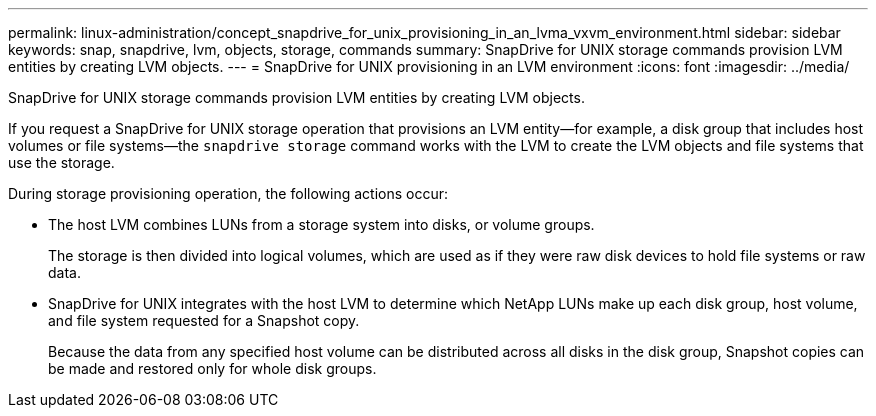 ---
permalink: linux-administration/concept_snapdrive_for_unix_provisioning_in_an_lvma_vxvm_environment.html
sidebar: sidebar
keywords: snap, snapdrive, lvm, objects, storage, commands
summary: SnapDrive for UNIX storage commands provision LVM entities by creating LVM objects.
---
= SnapDrive for UNIX provisioning in an LVM environment
:icons: font
:imagesdir: ../media/

SnapDrive for UNIX storage commands provision LVM entities by creating LVM objects.

If you request a SnapDrive for UNIX storage operation that provisions an LVM entity--for example, a disk group that includes host volumes or file systems--the `snapdrive storage` command works with the LVM to create the LVM objects and file systems that use the storage.

During storage provisioning operation, the following actions occur:

* The host LVM combines LUNs from a storage system into disks, or volume groups.
+
The storage is then divided into logical volumes, which are used as if they were raw disk devices to hold file systems or raw data.

* SnapDrive for UNIX integrates with the host LVM to determine which NetApp LUNs make up each disk group, host volume, and file system requested for a Snapshot copy.
+
Because the data from any specified host volume can be distributed across all disks in the disk group, Snapshot copies can be made and restored only for whole disk groups.
